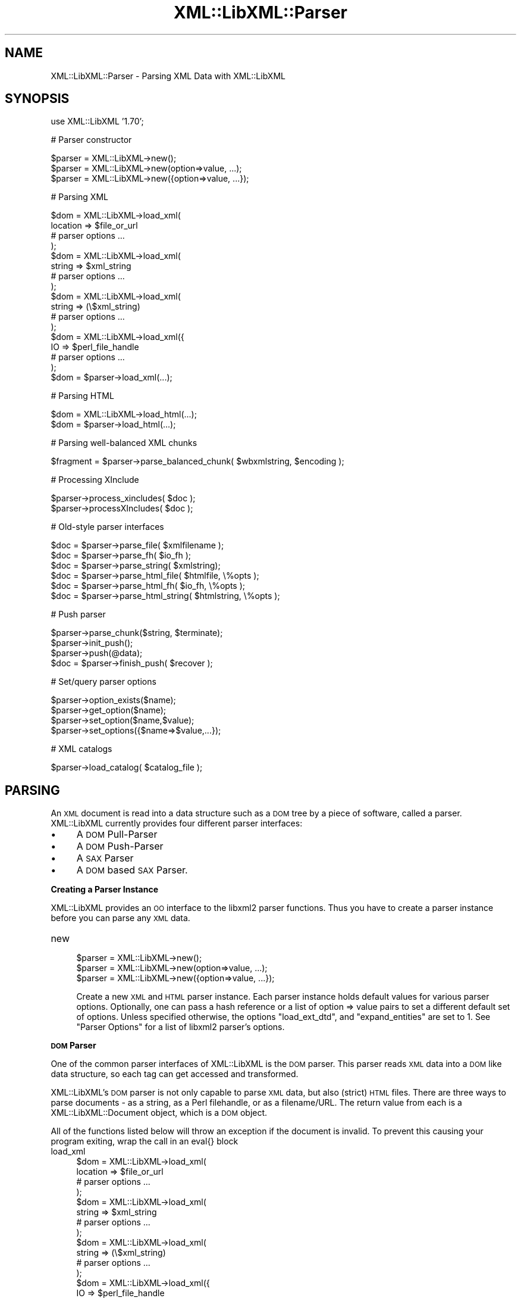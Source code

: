 .\" Automatically generated by Pod::Man v1.37, Pod::Parser v1.35
.\"
.\" Standard preamble:
.\" ========================================================================
.de Sh \" Subsection heading
.br
.if t .Sp
.ne 5
.PP
\fB\\$1\fR
.PP
..
.de Sp \" Vertical space (when we can't use .PP)
.if t .sp .5v
.if n .sp
..
.de Vb \" Begin verbatim text
.ft CW
.nf
.ne \\$1
..
.de Ve \" End verbatim text
.ft R
.fi
..
.\" Set up some character translations and predefined strings.  \*(-- will
.\" give an unbreakable dash, \*(PI will give pi, \*(L" will give a left
.\" double quote, and \*(R" will give a right double quote.  | will give a
.\" real vertical bar.  \*(C+ will give a nicer C++.  Capital omega is used to
.\" do unbreakable dashes and therefore won't be available.  \*(C` and \*(C'
.\" expand to `' in nroff, nothing in troff, for use with C<>.
.tr \(*W-|\(bv\*(Tr
.ds C+ C\v'-.1v'\h'-1p'\s-2+\h'-1p'+\s0\v'.1v'\h'-1p'
.ie n \{\
.    ds -- \(*W-
.    ds PI pi
.    if (\n(.H=4u)&(1m=24u) .ds -- \(*W\h'-12u'\(*W\h'-12u'-\" diablo 10 pitch
.    if (\n(.H=4u)&(1m=20u) .ds -- \(*W\h'-12u'\(*W\h'-8u'-\"  diablo 12 pitch
.    ds L" ""
.    ds R" ""
.    ds C` ""
.    ds C' ""
'br\}
.el\{\
.    ds -- \|\(em\|
.    ds PI \(*p
.    ds L" ``
.    ds R" ''
'br\}
.\"
.\" If the F register is turned on, we'll generate index entries on stderr for
.\" titles (.TH), headers (.SH), subsections (.Sh), items (.Ip), and index
.\" entries marked with X<> in POD.  Of course, you'll have to process the
.\" output yourself in some meaningful fashion.
.if \nF \{\
.    de IX
.    tm Index:\\$1\t\\n%\t"\\$2"
..
.    nr % 0
.    rr F
.\}
.\"
.\" For nroff, turn off justification.  Always turn off hyphenation; it makes
.\" way too many mistakes in technical documents.
.hy 0
.if n .na
.\"
.\" Accent mark definitions (@(#)ms.acc 1.5 88/02/08 SMI; from UCB 4.2).
.\" Fear.  Run.  Save yourself.  No user-serviceable parts.
.    \" fudge factors for nroff and troff
.if n \{\
.    ds #H 0
.    ds #V .8m
.    ds #F .3m
.    ds #[ \f1
.    ds #] \fP
.\}
.if t \{\
.    ds #H ((1u-(\\\\n(.fu%2u))*.13m)
.    ds #V .6m
.    ds #F 0
.    ds #[ \&
.    ds #] \&
.\}
.    \" simple accents for nroff and troff
.if n \{\
.    ds ' \&
.    ds ` \&
.    ds ^ \&
.    ds , \&
.    ds ~ ~
.    ds /
.\}
.if t \{\
.    ds ' \\k:\h'-(\\n(.wu*8/10-\*(#H)'\'\h"|\\n:u"
.    ds ` \\k:\h'-(\\n(.wu*8/10-\*(#H)'\`\h'|\\n:u'
.    ds ^ \\k:\h'-(\\n(.wu*10/11-\*(#H)'^\h'|\\n:u'
.    ds , \\k:\h'-(\\n(.wu*8/10)',\h'|\\n:u'
.    ds ~ \\k:\h'-(\\n(.wu-\*(#H-.1m)'~\h'|\\n:u'
.    ds / \\k:\h'-(\\n(.wu*8/10-\*(#H)'\z\(sl\h'|\\n:u'
.\}
.    \" troff and (daisy-wheel) nroff accents
.ds : \\k:\h'-(\\n(.wu*8/10-\*(#H+.1m+\*(#F)'\v'-\*(#V'\z.\h'.2m+\*(#F'.\h'|\\n:u'\v'\*(#V'
.ds 8 \h'\*(#H'\(*b\h'-\*(#H'
.ds o \\k:\h'-(\\n(.wu+\w'\(de'u-\*(#H)/2u'\v'-.3n'\*(#[\z\(de\v'.3n'\h'|\\n:u'\*(#]
.ds d- \h'\*(#H'\(pd\h'-\w'~'u'\v'-.25m'\f2\(hy\fP\v'.25m'\h'-\*(#H'
.ds D- D\\k:\h'-\w'D'u'\v'-.11m'\z\(hy\v'.11m'\h'|\\n:u'
.ds th \*(#[\v'.3m'\s+1I\s-1\v'-.3m'\h'-(\w'I'u*2/3)'\s-1o\s+1\*(#]
.ds Th \*(#[\s+2I\s-2\h'-\w'I'u*3/5'\v'-.3m'o\v'.3m'\*(#]
.ds ae a\h'-(\w'a'u*4/10)'e
.ds Ae A\h'-(\w'A'u*4/10)'E
.    \" corrections for vroff
.if v .ds ~ \\k:\h'-(\\n(.wu*9/10-\*(#H)'\s-2\u~\d\s+2\h'|\\n:u'
.if v .ds ^ \\k:\h'-(\\n(.wu*10/11-\*(#H)'\v'-.4m'^\v'.4m'\h'|\\n:u'
.    \" for low resolution devices (crt and lpr)
.if \n(.H>23 .if \n(.V>19 \
\{\
.    ds : e
.    ds 8 ss
.    ds o a
.    ds d- d\h'-1'\(ga
.    ds D- D\h'-1'\(hy
.    ds th \o'bp'
.    ds Th \o'LP'
.    ds ae ae
.    ds Ae AE
.\}
.rm #[ #] #H #V #F C
.\" ========================================================================
.\"
.IX Title "XML::LibXML::Parser 3"
.TH XML::LibXML::Parser 3 "2014-04-12" "perl v5.8.9" "User Contributed Perl Documentation"
.SH "NAME"
XML::LibXML::Parser \- Parsing XML Data with XML::LibXML
.SH "SYNOPSIS"
.IX Header "SYNOPSIS"
.Vb 1
\&  use XML::LibXML '1.70';
.Ve
.PP
.Vb 1
\&  # Parser constructor
.Ve
.PP
.Vb 3
\&  $parser = XML::LibXML->new();
\&  $parser = XML::LibXML->new(option=>value, ...);
\&  $parser = XML::LibXML->new({option=>value, ...});
.Ve
.PP
.Vb 1
\&  # Parsing XML
.Ve
.PP
.Vb 17
\&  $dom = XML::LibXML->load_xml(
\&      location => $file_or_url
\&      # parser options ...
\&    );
\&  $dom = XML::LibXML->load_xml(
\&      string => $xml_string
\&      # parser options ...
\&    );
\&  $dom = XML::LibXML->load_xml(
\&      string => (\e$xml_string)
\&      # parser options ...
\&    );
\&  $dom = XML::LibXML->load_xml({
\&      IO => $perl_file_handle
\&      # parser options ...
\&    );
\&  $dom = $parser->load_xml(...);
.Ve
.PP
.Vb 1
\&  # Parsing HTML
.Ve
.PP
.Vb 2
\&  $dom = XML::LibXML->load_html(...);
\&  $dom = $parser->load_html(...);
.Ve
.PP
.Vb 1
\&  # Parsing well-balanced XML chunks
.Ve
.PP
.Vb 1
\&  $fragment = $parser->parse_balanced_chunk( $wbxmlstring, $encoding );
.Ve
.PP
.Vb 1
\&  # Processing XInclude
.Ve
.PP
.Vb 2
\&  $parser->process_xincludes( $doc );
\&  $parser->processXIncludes( $doc );
.Ve
.PP
.Vb 1
\&  # Old-style parser interfaces
.Ve
.PP
.Vb 6
\&  $doc = $parser->parse_file( $xmlfilename );
\&  $doc = $parser->parse_fh( $io_fh );
\&  $doc = $parser->parse_string( $xmlstring);
\&  $doc = $parser->parse_html_file( $htmlfile, \e%opts );
\&  $doc = $parser->parse_html_fh( $io_fh, \e%opts );
\&  $doc = $parser->parse_html_string( $htmlstring, \e%opts );
.Ve
.PP
.Vb 1
\&  # Push parser
.Ve
.PP
.Vb 4
\&  $parser->parse_chunk($string, $terminate);
\&  $parser->init_push();
\&  $parser->push(@data);
\&  $doc = $parser->finish_push( $recover );
.Ve
.PP
.Vb 1
\&  # Set/query parser options
.Ve
.PP
.Vb 4
\&  $parser->option_exists($name);
\&  $parser->get_option($name);
\&  $parser->set_option($name,$value);
\&  $parser->set_options({$name=>$value,...});
.Ve
.PP
.Vb 1
\&  # XML catalogs
.Ve
.PP
.Vb 1
\&  $parser->load_catalog( $catalog_file );
.Ve
.SH "PARSING"
.IX Header "PARSING"
An \s-1XML\s0 document is read into a data structure such as a \s-1DOM\s0 tree by a piece of
software, called a parser. XML::LibXML currently provides four different parser
interfaces:
.IP "\(bu" 4
A \s-1DOM\s0 Pull-Parser
.IP "\(bu" 4
A \s-1DOM\s0 Push-Parser
.IP "\(bu" 4
A \s-1SAX\s0 Parser
.IP "\(bu" 4
A \s-1DOM\s0 based \s-1SAX\s0 Parser.
.Sh "Creating a Parser Instance"
.IX Subsection "Creating a Parser Instance"
XML::LibXML provides an \s-1OO\s0 interface to the libxml2 parser functions. Thus you
have to create a parser instance before you can parse any \s-1XML\s0 data.
.IP "new" 4
.IX Item "new"
.Vb 3
\&  $parser = XML::LibXML->new();
\&  $parser = XML::LibXML->new(option=>value, ...);
\&  $parser = XML::LibXML->new({option=>value, ...});
.Ve
.Sp
Create a new \s-1XML\s0 and \s-1HTML\s0 parser instance. Each parser instance holds default
values for various parser options. Optionally, one can pass a hash reference or
a list of option => value pairs to set a different default set of options.
Unless specified otherwise, the options \f(CW\*(C`load_ext_dtd\*(C'\fR, and \f(CW\*(C`expand_entities\*(C'\fR are set to 1. See \*(L"Parser Options\*(R" for a list of libxml2 parser's options.
.Sh "\s-1DOM\s0 Parser"
.IX Subsection "DOM Parser"
One of the common parser interfaces of XML::LibXML is the \s-1DOM\s0 parser. This
parser reads \s-1XML\s0 data into a \s-1DOM\s0 like data structure, so each tag can get
accessed and transformed.
.PP
XML::LibXML's \s-1DOM\s0 parser is not only capable to parse \s-1XML\s0 data, but also
(strict) \s-1HTML\s0 files. There are three ways to parse documents \- as a string, as
a Perl filehandle, or as a filename/URL. The return value from each is a XML::LibXML::Document object, which is a \s-1DOM\s0 object.
.PP
All of the functions listed below will throw an exception if the document is
invalid. To prevent this causing your program exiting, wrap the call in an
eval{} block
.IP "load_xml" 4
.IX Item "load_xml"
.Vb 17
\&  $dom = XML::LibXML->load_xml(
\&      location => $file_or_url
\&      # parser options ...
\&    );
\&  $dom = XML::LibXML->load_xml(
\&      string => $xml_string
\&      # parser options ...
\&    );
\&  $dom = XML::LibXML->load_xml(
\&      string => (\e$xml_string)
\&      # parser options ...
\&    );
\&  $dom = XML::LibXML->load_xml({
\&      IO => $perl_file_handle
\&      # parser options ...
\&    );
\&  $dom = $parser->load_xml(...);
.Ve
.Sp
This function is available since XML::LibXML 1.70. It provides easy to use
interface to the \s-1XML\s0 parser that parses given file (or \s-1URL\s0), string, or input
stream to a \s-1DOM\s0 tree. The arguments can be passed in a \s-1HASH\s0 reference or as
name => value pairs. The function can be called as a class method or an object
method. In both cases it internally creates a new parser instance passing the
specified parser options; if called as an object method, it clones the original
parser (preserving its settings) and additionally applies the specified options
to the new parser. See the constructor \f(CW\*(C`new\*(C'\fR and \*(L"Parser Options\*(R" for more information.
.IP "load_html" 4
.IX Item "load_html"
.Vb 2
\&  $dom = XML::LibXML->load_html(...);
\&  $dom = $parser->load_html(...);
.Ve
.Sp
This function is available since XML::LibXML 1.70. It has the same usage as \f(CW\*(C`load_xml\*(C'\fR, providing interface to the \s-1HTML\s0 parser. See \f(CW\*(C`load_xml\*(C'\fR for more information.
.PP
Parsing \s-1HTML\s0 may cause problems, especially if the ampersand ('&') is used.
This is a common problem if \s-1HTML\s0 code is parsed that contains links to
CGI\-scripts. Such links cause the parser to throw errors. In such cases libxml2
still parses the entire document as there was no error, but the error causes
XML::LibXML to stop the parsing process. However, the document is not lost.
Such \s-1HTML\s0 documents should be parsed using the \fIrecover\fR flag. By default recovering is deactivated.
.PP
The functions described above are implemented to parse well formed documents.
In some cases a program gets well balanced \s-1XML\s0 instead of well formed documents
(e.g. an \s-1XML\s0 fragment from a database). With XML::LibXML it is not required to
wrap such fragments in the code, because XML::LibXML is capable even to parse
well balanced \s-1XML\s0 fragments.
.IP "parse_balanced_chunk" 4
.IX Item "parse_balanced_chunk"
.Vb 1
\&  $fragment = $parser->parse_balanced_chunk( $wbxmlstring, $encoding );
.Ve
.Sp
This function parses a well balanced \s-1XML\s0 string into a XML::LibXML::DocumentFragment. The first arguments contains the input string, the optional second argument
can be used to specify character encoding of the input (\s-1UTF\-8\s0 is assumed by
default).
.IP "parse_xml_chunk" 4
.IX Item "parse_xml_chunk"
This is the old name of \fIparse_balanced_chunk()\fR. Because it may causes confusion
with the push parser interface, this function should not be used anymore.
.PP
By default XML::LibXML does not process XInclude tags within an \s-1XML\s0 Document
(see options section below). XML::LibXML allows one to post-process a document
to expand XInclude tags.
.IP "process_xincludes" 4
.IX Item "process_xincludes"
.Vb 1
\&  $parser->process_xincludes( $doc );
.Ve
.Sp
After a document is parsed into a \s-1DOM\s0 structure, you may want to expand the
documents XInclude tags. This function processes the given document structure
and expands all XInclude tags (or throws an error) by using the flags and
callbacks of the given parser instance.
.Sp
Note that the resulting Tree contains some extra nodes (of type
\&\s-1XML_XINCLUDE_START\s0 and \s-1XML_XINCLUDE_END\s0) after successfully processing the
document. These nodes indicate where data was included into the original tree.
if the document is serialized, these extra nodes will not show up.
.Sp
Remember: A Document with processed XIncludes differs from the original
document after serialization, because the original XInclude tags will not get
restored!
.Sp
If the parser flag \*(L"expand_xincludes\*(R" is set to 1, you need not to post process
the parsed document.
.IP "processXIncludes" 4
.IX Item "processXIncludes"
.Vb 1
\&  $parser->processXIncludes( $doc );
.Ve
.Sp
This is an alias to process_xincludes, but through a \s-1JAVA\s0 like function name.
.IP "parse_file" 4
.IX Item "parse_file"
.Vb 1
\&  $doc = $parser->parse_file( $xmlfilename );
.Ve
.Sp
This function parses an \s-1XML\s0 document from a file or network; \f(CW$xmlfilename\fR can
be either a filename or an \s-1URL\s0. Note that for parsing files, this function is
the fastest choice, about 6\-8 times faster then \fIparse_fh()\fR.
.IP "parse_fh" 4
.IX Item "parse_fh"
.Vb 1
\&  $doc = $parser->parse_fh( $io_fh );
.Ve
.Sp
\&\fIparse_fh()\fR parses a \s-1IOREF\s0 or a subclass of IO::Handle.
.Sp
Because the data comes from an open handle, libxml2's parser does not know
about the base \s-1URI\s0 of the document. To set the base \s-1URI\s0 one should use
\&\fIparse_fh()\fR as follows:
.Sp
.Vb 1
\&  my $doc = $parser->parse_fh( $io_fh, $baseuri );
.Ve
.IP "parse_string" 4
.IX Item "parse_string"
.Vb 1
\&  $doc = $parser->parse_string( $xmlstring);
.Ve
.Sp
This function is similar to \fIparse_fh()\fR, but it parses an \s-1XML\s0 document that is
available as a single string in memory, or alternatively as a reference to a
scalar containing a string. Again, you can pass an optional base \s-1URI\s0 to the
function.
.Sp
.Vb 2
\&  my $doc = $parser->parse_string( $xmlstring, $baseuri );
\&  my $doc = $parser->parse_string(\e$xmlstring, $baseuri);
.Ve
.IP "parse_html_file" 4
.IX Item "parse_html_file"
.Vb 1
\&  $doc = $parser->parse_html_file( $htmlfile, \e%opts );
.Ve
.Sp
Similar to \fIparse_file()\fR but parses \s-1HTML\s0 (strict) documents; \f(CW$htmlfile\fR can be
filename or \s-1URL\s0.
.Sp
An optional second argument can be used to pass some options to the \s-1HTML\s0 parser
as a \s-1HASH\s0 reference. See options labeled with \s-1HTML\s0 in \*(L"Parser Options\*(R".
.IP "parse_html_fh" 4
.IX Item "parse_html_fh"
.Vb 1
\&  $doc = $parser->parse_html_fh( $io_fh, \e%opts );
.Ve
.Sp
Similar to \fIparse_fh()\fR but parses \s-1HTML\s0 (strict) streams.
.Sp
An optional second argument can be used to pass some options to the \s-1HTML\s0 parser
as a \s-1HASH\s0 reference. See options labeled with \s-1HTML\s0 in \*(L"Parser Options\*(R".
.Sp
Note: encoding option may not work correctly with this function in libxml2 <
2.6.27 if the \s-1HTML\s0 file declares charset using a \s-1META\s0 tag.
.IP "parse_html_string" 4
.IX Item "parse_html_string"
.Vb 1
\&  $doc = $parser->parse_html_string( $htmlstring, \e%opts );
.Ve
.Sp
Similar to \fIparse_string()\fR but parses \s-1HTML\s0 (strict) strings.
.Sp
An optional second argument can be used to pass some options to the \s-1HTML\s0 parser
as a \s-1HASH\s0 reference. See options labeled with \s-1HTML\s0 in \*(L"Parser Options\*(R".
.Sh "Push Parser"
.IX Subsection "Push Parser"
XML::LibXML provides a push parser interface. Rather than pulling the data from
a given source the push parser waits for the data to be pushed into it.
.PP
This allows one to parse large documents without waiting for the parser to
finish. The interface is especially useful if a program needs to pre-process
the incoming pieces of \s-1XML\s0 (e.g. to detect document boundaries).
.PP
While XML::LibXML parse_*() functions force the data to be a well-formed \s-1XML\s0,
the push parser will take any arbitrary string that contains some \s-1XML\s0 data. The
only requirement is that all the pushed strings are together a well formed
document. With the push parser interface a program can interrupt the parsing
process as required, where the parse_*() functions give not enough flexibility.
.PP
Different to the pull parser implemented in \fIparse_fh()\fR or \fIparse_file()\fR, the
push parser is not able to find out about the documents end itself. Thus the
calling program needs to indicate explicitly when the parsing is done.
.PP
In XML::LibXML this is done by a single function:
.IP "parse_chunk" 4
.IX Item "parse_chunk"
.Vb 1
\&  $parser->parse_chunk($string, $terminate);
.Ve
.Sp
\&\fIparse_chunk()\fR tries to parse a given chunk of data, which isn't necessarily
well balanced data. The function takes two parameters: The chunk of data as a
string and optional a termination flag. If the termination flag is set to a
true value (e.g. 1), the parsing will be stopped and the resulting document
will be returned as the following example describes:
.Sp
.Vb 5
\&  my $parser = XML::LibXML->new;
\&  for my $string ( "<", "foo", ' bar="hello world"', "/>") {
\&       $parser->parse_chunk( $string );
\&  }
\&  my $doc = $parser->parse_chunk("", 1); # terminate the parsing
.Ve
.PP
Internally XML::LibXML provides three functions that control the push parser
process:
.IP "init_push" 4
.IX Item "init_push"
.Vb 1
\&  $parser->init_push();
.Ve
.Sp
Initializes the push parser.
.IP "push" 4
.IX Item "push"
.Vb 1
\&  $parser->push(@data);
.Ve
.Sp
This function pushes the data stored inside the array to libxml2's parser. Each
entry in \f(CW@data\fR must be a normal scalar! This method can be called repeatedly.
.IP "finish_push" 4
.IX Item "finish_push"
.Vb 1
\&  $doc = $parser->finish_push( $recover );
.Ve
.Sp
This function returns the result of the parsing process. If this function is
called without a parameter it will complain about non well-formed documents. If
\&\f(CW$restore\fR is 1, the push parser can be used to restore broken or non well formed
(\s-1XML\s0) documents as the following example shows:
.Sp
.Vb 7
\&  eval {
\&      $parser->push( "<foo>", "bar" );
\&      $doc = $parser->finish_push();    # will report broken XML
\&  };
\&  if ( $@ ) {
\&     # ...
\&  }
.Ve
.Sp
This can be annoying if the closing tag is missed by accident. The following
code will restore the document:
.Sp
.Vb 5
\&  eval {
\&      $parser->push( "<foo>", "bar" );
\&      $doc = $parser->finish_push(1);   # will return the data parsed
\&                                        # unless an error happened
\&  };
.Ve
.Sp
.Vb 1
\&  print $doc->toString(); # returns "<foo>bar</foo>"
.Ve
.Sp
Of course \fIfinish_push()\fR will return nothing if there was no data pushed to the
parser before.
.Sh "Pull Parser (Reader)"
.IX Subsection "Pull Parser (Reader)"
XML::LibXML also provides a pull-parser interface similar to the XmlReader
interface in .NET. This interface is almost streaming, and is usually faster
and simpler to use than \s-1SAX\s0. See XML::LibXML::Reader.
.Sh "Direct \s-1SAX\s0 Parser"
.IX Subsection "Direct SAX Parser"
XML::LibXML provides a direct \s-1SAX\s0 parser in the XML::LibXML::SAX module.
.Sh "\s-1DOM\s0 based \s-1SAX\s0 Parser"
.IX Subsection "DOM based SAX Parser"
XML::LibXML also provides a \s-1DOM\s0 based \s-1SAX\s0 parser. The \s-1SAX\s0 parser is defined in
the module XML::LibXML::SAX::Parser. As it is not a stream based parser, it
parses documents into a \s-1DOM\s0 and traverses the \s-1DOM\s0 tree instead.
.PP
The \s-1API\s0 of this parser is exactly the same as any other Perl \s-1SAX2\s0 parser. See
XML::SAX::Intro for details.
.PP
Aside from the regular parsing methods, you can access the \s-1DOM\s0 tree traverser
directly, using the \fIgenerate()\fR method:
.PP
.Vb 3
\&  my $doc = build_yourself_a_document();
\&  my $saxparser = $XML::LibXML::SAX::Parser->new( ... );
\&  $parser->generate( $doc );
.Ve
.PP
This is useful for serializing \s-1DOM\s0 trees, for example that you might have done
prior processing on, or that you have as a result of \s-1XSLT\s0 processing.
.PP
\&\fI\s-1WARNING\s0\fR
.PP
This is \s-1NOT\s0 a streaming \s-1SAX\s0 parser. As I said above, this parser reads the
entire document into a \s-1DOM\s0 and serialises it. Some people couldn't read that in
the paragraph above so I've added this warning. If you want a streaming \s-1SAX\s0
parser look at the XML::LibXML::SAX man page
.SH "SERIALIZATION"
.IX Header "SERIALIZATION"
XML::LibXML provides some functions to serialize nodes and documents. The
serialization functions are described on the XML::LibXML::Node manpage or the XML::LibXML::Document manpage. XML::LibXML checks three global flags that alter the serialization
process:
.IP "\(bu" 4
skipXMLDeclaration
.IP "\(bu" 4
skipDTD
.IP "\(bu" 4
setTagCompression
.PP
of that three functions only setTagCompression is available for all
serialization functions.
.PP
Because XML::LibXML does these flags not itself, one has to define them locally
as the following example shows:
.PP
.Vb 3
\&  local $XML::LibXML::skipXMLDeclaration = 1;
\&  local $XML::LibXML::skipDTD = 1;
\&  local $XML::LibXML::setTagCompression = 1;
.Ve
.PP
If skipXMLDeclaration is defined and not '0', the \s-1XML\s0 declaration is omitted
during serialization.
.PP
If skipDTD is defined and not '0', an existing \s-1DTD\s0 would not be serialized with
the document.
.PP
If setTagCompression is defined and not '0' empty tags are displayed as open
and closing tags rather than the shortcut. For example the empty tag \fIfoo\fR will be rendered as \fI<foo></foo>\fR rather than \fI<foo/>\fR.
.SH "PARSER OPTIONS"
.IX Header "PARSER OPTIONS"
Handling of libxml2 parser options has been unified and improved in XML::LibXML
1.70. You can now set default options for a particular parser instance by
passing them to the constructor as \f(CW\*(C`XML::LibXML\->new({name=>value, ...})\*(C'\fR or \f(CW\*(C`XML::LibXML\->new(name=>value,...)\*(C'\fR. The options can be queried and changed using the following methods (pre\-1.70
interfaces such as \f(CW\*(C`$parser\->load_ext_dtd(0)\*(C'\fR also exist, see below):
.IP "option_exists" 4
.IX Item "option_exists"
.Vb 1
\&  $parser->option_exists($name);
.Ve
.Sp
Returns 1 if the current XML::LibXML version supports the option \f(CW$name\fR, otherwise returns 0 (note that this does not necessarily mean that the option
is supported by the underlying libxml2 library).
.IP "get_option" 4
.IX Item "get_option"
.Vb 1
\&  $parser->get_option($name);
.Ve
.Sp
Returns the current value of the parser option \f(CW$name\fR.
.IP "set_option" 4
.IX Item "set_option"
.Vb 1
\&  $parser->set_option($name,$value);
.Ve
.Sp
Sets option \f(CW$name\fR to value \f(CW$value\fR.
.IP "set_options" 4
.IX Item "set_options"
.Vb 1
\&  $parser->set_options({$name=>$value,...});
.Ve
.Sp
Sets multiple parsing options at once.
.PP
\&\s-1IMPORTANT\s0 \s-1NOTE:\s0 This documentation reflects the parser flags available in
libxml2 2.7.3. Some options have no effect if an older version of libxml2 is
used.
.PP
Each of the flags listed below is labeled
.IP "/parser/" 4
.IX Item "/parser/"
if it can be used with a \f(CW\*(C`XML::LibXML\*(C'\fR parser object (i.e. passed to \f(CW\*(C`XML::LibXML\->new\*(C'\fR, \f(CW\*(C`XML::LibXML\->set_option\*(C'\fR, etc.)
.IP "/html/" 4
.IX Item "/html/"
if it can be used passed to the \f(CW\*(C`parse_html_*\*(C'\fR methods
.IP "/reader/" 4
.IX Item "/reader/"
if it can be used with the \f(CW\*(C`XML::LibXML::Reader\*(C'\fR.
.PP
Unless specified otherwise, the default for boolean valued options is 0
(false).
.PP
The available options are:
.IP "\s-1URI\s0" 4
.IX Item "URI"
/parser, html, reader/
.Sp
In case of parsing strings or file handles, XML::LibXML doesn't know about the
base uri of the document. To make relative references such as XIncludes work,
one has to set a base \s-1URI\s0, that is then used for the parsed document.
.IP "line_numbers" 4
.IX Item "line_numbers"
/parser, html, reader/
.Sp
If this option is activated, libxml2 will store the line number of each element
node in the parsed document. The line number can be obtained using the \f(CW\*(C`line_number()\*(C'\fR method of the \f(CW\*(C`XML::LibXML::Node\*(C'\fR class (for non-element nodes this may report the line number of the containing
element). The line numbers are also used for reporting positions of validation
errors.
.Sp
\&\s-1IMPORTANT:\s0 Due to limitations in the libxml2 library line numbers greater than
65535 will be returned as 65535. Unfortunately, this is a long and sad story,
please see <http://bugzilla.gnome.org/show_bug.cgi?id=325533> for more details.
.IP "encoding" 4
.IX Item "encoding"
/html/
.Sp
character encoding of the input
.IP "recover" 4
.IX Item "recover"
/parser, html, reader/
.Sp
recover from errors; possible values are 0, 1, and 2
.Sp
A true value turns on recovery mode which allows one to parse broken \s-1XML\s0 or
\&\s-1HTML\s0 data. The recovery mode allows the parser to return the successfully
parsed portion of the input document. This is useful for almost well-formed
documents, where for example a closing tag is missing somewhere. Still,
XML::LibXML will only parse until the first fatal (non\-recoverable) error
occurs, reporting recoverable parsing errors as warnings. To suppress even
these warnings, use recover=>2.
.Sp
Note that validation is switched off automatically in recovery mode.
.IP "expand_entities" 4
.IX Item "expand_entities"
/parser, reader/
.Sp
substitute entities; possible values are 0 and 1; default is 1
.Sp
Note that although this flag disables entity substitution, it does not prevent
the parser from loading external entities; when substitution of an external
entity is disabled, the entity will be represented in the document tree by an
\&\s-1XML_ENTITY_REF_NODE\s0 node whose subtree will be the content obtained by parsing
the external resource; Although this nesting is visible from the \s-1DOM\s0 it is
transparent to XPath data model, so it is possible to match nodes in an
unexpanded entity by the same XPath expression as if the entity were expanded.
See also ext_ent_handler.
.IP "ext_ent_handler" 4
.IX Item "ext_ent_handler"
/parser/
.Sp
Provide a custom external entity handler to be used when expand_entities is set
to 1. Possible value is a subroutine reference.
.Sp
This feature does not work properly in libxml2 < 2.6.27!
.Sp
The subroutine provided is called whenever the parser needs to retrieve the
content of an external entity. It is called with two arguments: the system \s-1ID\s0
(\s-1URI\s0) and the public \s-1ID\s0. The value returned by the subroutine is parsed as the
content of the entity.
.Sp
This method can be used to completely disable entity loading, e.g. to prevent
exploits of the type described at  (<http://searchsecuritychannel.techtarget.com/generic/0,295582,sid97_gci1304703,00.html>), where a service is tricked to expose its private data by letting it parse a
remote file (\s-1RSS\s0 feed) that contains an entity reference to a local file (e.g. \f(CW\*(C`/etc/fstab\*(C'\fR).
.Sp
A more granular solution to this problem, however, is provided by custom \s-1URL\s0
resolvers, as in
.Sp
.Vb 9
\&  my $c = XML::LibXML::InputCallback->new();
\&  sub match {   # accept file:/ URIs except for XML catalogs in /etc/xml/
\&    my ($uri) = @_;
\&    return ($uri=~m{^file:/}
\&            and $uri !~ m{^file:///etc/xml/})
\&           ? 1 : 0;
\&  }
\&  $c->register_callbacks([ \e&match, sub{}, sub{}, sub{} ]);
\&  $parser->input_callbacks($c);
.Ve
.IP "load_ext_dtd" 4
.IX Item "load_ext_dtd"
/parser, reader/
.Sp
load the external \s-1DTD\s0 subset while parsing; possible values are 0 and 1. Unless
specified, XML::LibXML sets this option to 1.
.Sp
This flag is also required for \s-1DTD\s0 Validation, to provide complete attribute,
and to expand entities, regardless if the document has an internal subset. Thus
switching off external \s-1DTD\s0 loading, will disable entity expansion, validation,
and complete attributes on internal subsets as well.
.IP "complete_attributes" 4
.IX Item "complete_attributes"
/parser, reader/
.Sp
create default \s-1DTD\s0 attributes; possible values are 0 and 1
.IP "validation" 4
.IX Item "validation"
/parser, reader/
.Sp
validate with the \s-1DTD\s0; possible values are 0 and 1
.IP "suppress_errors" 4
.IX Item "suppress_errors"
/parser, html, reader/
.Sp
suppress error reports; possible values are 0 and 1
.IP "suppress_warnings" 4
.IX Item "suppress_warnings"
/parser, html, reader/
.Sp
suppress warning reports; possible values are 0 and 1
.IP "pedantic_parser" 4
.IX Item "pedantic_parser"
/parser, html, reader/
.Sp
pedantic error reporting; possible values are 0 and 1
.IP "no_blanks" 4
.IX Item "no_blanks"
/parser, html, reader/
.Sp
remove blank nodes; possible values are 0 and 1
.IP "no_defdtd" 4
.IX Item "no_defdtd"
/html/
.Sp
do not add a default \s-1DOCTYPE\s0; possible values are 0 and 1
.Sp
the default is (0) to add a \s-1DTD\s0 when the input html lacks one
.IP "expand_xinclude or xinclude" 4
.IX Item "expand_xinclude or xinclude"
/parser, reader/
.Sp
Implement XInclude substitution; possible values are 0 and 1
.Sp
Expands XInclude tags immediately while parsing the document. Note that the
parser will use the \s-1URI\s0 resolvers installed via \f(CW\*(C`XML::LibXML::InputCallback\*(C'\fR to parse the included document (if any).
.IP "no_xinclude_nodes" 4
.IX Item "no_xinclude_nodes"
/parser, reader/
.Sp
do not generate \s-1XINCLUDE\s0 \s-1START/END\s0 nodes; possible values are 0 and 1
.IP "no_network" 4
.IX Item "no_network"
/parser, html, reader/
.Sp
Forbid network access; possible values are 0 and 1
.Sp
If set to true, all attempts to fetch non-local resources (such as \s-1DTD\s0 or
external entities) will fail (unless custom callbacks are defined).
.Sp
It may be necessary to use the flag \f(CW\*(C`recover\*(C'\fR for processing documents requiring such resources while networking is off.
.IP "clean_namespaces" 4
.IX Item "clean_namespaces"
/parser, reader/
.Sp
remove redundant namespaces declarations during parsing; possible values are 0
and 1.
.IP "no_cdata" 4
.IX Item "no_cdata"
/parser, html, reader/
.Sp
merge \s-1CDATA\s0 as text nodes; possible values are 0 and 1
.IP "no_basefix" 4
.IX Item "no_basefix"
/parser, reader/
.Sp
not fixup \s-1XINCLUDE\s0 xml#base \s-1URIS\s0; possible values are 0 and 1
.IP "huge" 4
.IX Item "huge"
/parser, html, reader/
.Sp
relax any hardcoded limit from the parser; possible values are 0 and 1. Unless
specified, XML::LibXML sets this option to 0.
.Sp
Note: the default value for this option was changed to protect against denial
of service through entity expansion attacks. Before enabling the option ensure
you have taken alternative measures to protect your application against this
type of attack.
.IP "gdome" 4
.IX Item "gdome"
/parser/
.Sp
\&\s-1THIS\s0 \s-1OPTION\s0 \s-1IS\s0 \s-1EXPERIMENTAL\s0!
.Sp
Although quite powerful, XML::LibXML's \s-1DOM\s0 implementation is incomplete with
respect to the \s-1DOM\s0 level 2 or level 3 specifications. \s-1XML::GDOME\s0 is based on
libxml2 as well, and provides a rather complete \s-1DOM\s0 implementation by wrapping
libgdome. This flag allows you to make use of XML::LibXML's full parser options
and \s-1XML::GDOME\s0's \s-1DOM\s0 implementation at the same time.
.Sp
To make use of this function, one has to install libgdome and configure
XML::LibXML to use this library. For this you need to rebuild XML::LibXML!
.Sp
Note: this feature was not seriously tested in recent XML::LibXML releases.
.PP
For compatibility with XML::LibXML versions prior to 1.70, the following
methods are also supported for querying and setting the corresponding parser
options (if called without arguments, the methods return the current value of
the corresponding parser options; with an argument sets the option to a given
value):
.PP
.Vb 10
\&  $parser->validation();
\&  $parser->recover();
\&  $parser->pedantic_parser();
\&  $parser->line_numbers();
\&  $parser->load_ext_dtd();
\&  $parser->complete_attributes();
\&  $parser->expand_xinclude();
\&  $parser->gdome_dom();
\&  $parser->clean_namespaces();
\&  $parser->no_network();
.Ve
.PP
The following obsolete methods trigger parser options in some special way:
.IP "recover_silently" 4
.IX Item "recover_silently"
.Vb 1
\&  $parser->recover_silently(1);
.Ve
.Sp
If called without an argument, returns true if the current value of the \f(CW\*(C`recover\*(C'\fR parser option is 2 and returns false otherwise. With a true argument sets the \f(CW\*(C`recover\*(C'\fR parser option to 2; with a false argument sets the \f(CW\*(C`recover\*(C'\fR parser option to 0.
.IP "expand_entities" 4
.IX Item "expand_entities"
.Vb 1
\&  $parser->expand_entities(0);
.Ve
.Sp
Get/set the \f(CW\*(C`expand_entities\*(C'\fR option. If called with a true argument, also turns the \f(CW\*(C`load_ext_dtd\*(C'\fR option to 1.
.IP "keep_blanks" 4
.IX Item "keep_blanks"
.Vb 1
\&  $parser->keep_blanks(0);
.Ve
.Sp
This is actually the opposite of the \f(CW\*(C`no_blanks\*(C'\fR parser option. If used without an argument retrieves negated value of \f(CW\*(C`no_blanks\*(C'\fR. If used with an argument sets \f(CW\*(C`no_blanks\*(C'\fR to the opposite value.
.IP "base_uri" 4
.IX Item "base_uri"
.Vb 1
\&  $parser->base_uri( $your_base_uri );
.Ve
.Sp
Get/set the \f(CW\*(C`URI\*(C'\fR option.
.SH "XML CATALOGS"
.IX Header "XML CATALOGS"
\&\f(CW\*(C`libxml2\*(C'\fR supports \s-1XML\s0 catalogs. Catalogs are used to map remote resources to their local
copies. Using catalogs can speed up parsing processes if many external
resources from remote addresses are loaded into the parsed documents (such as
DTDs or XIncludes).
.PP
Note that libxml2 has a global pool of loaded catalogs, so if you apply the
method \f(CW\*(C`load_catalog\*(C'\fR to one parser instance, all parser instances will start using the catalog (in
addition to other previously loaded catalogs).
.PP
Note also that catalogs are not used when a custom external entity handler is
specified. At the current state it is not possible to make use of both types of
resolving systems at the same time.
.IP "load_catalog" 4
.IX Item "load_catalog"
.Vb 1
\&  $parser->load_catalog( $catalog_file );
.Ve
.Sp
Loads the \s-1XML\s0 catalog file \f(CW$catalog_file\fR.
.Sp
.Vb 2
\&  # Global external entity loader (similar to ext_ent_handler option
\&  # but this works really globally, also in XML::LibXSLT include etc..)
.Ve
.Sp
.Vb 1
\&  XML::LibXML::externalEntityLoader(\e&my_loader);
.Ve
.SH "ERROR REPORTING"
.IX Header "ERROR REPORTING"
XML::LibXML throws exceptions during parsing, validation or XPath processing
(and some other occasions). These errors can be caught by using \fIeval\fR blocks. The error is stored in \fI$@\fR. There are two implementations: the old one throws $@ which is just a message
string, in the new one $@ is an object from the class XML::LibXML::Error; this
class overrides the operator "" so that when printed, the object flattens to
the usual error message.
.PP
XML::LibXML throws errors as they occur. This is a very common misunderstanding
in the use of XML::LibXML. If the eval is omitted, XML::LibXML will always halt
your script by \*(L"croaking\*(R" (see Carp man page for details).
.PP
Also note that an increasing number of functions throw errors if bad data is
passed as arguments. If you cannot assure valid data passed to XML::LibXML you
should eval these functions.
.PP
Note: since version 1.59, \fIget_last_error()\fR is no longer available in
XML::LibXML for thread-safety reasons.
.SH "AUTHORS"
.IX Header "AUTHORS"
Matt Sergeant,
Christian Glahn,
Petr Pajas
.SH "VERSION"
.IX Header "VERSION"
2.0116
.SH "COPYRIGHT"
.IX Header "COPYRIGHT"
2001\-2007, AxKit.com Ltd.
.PP
2002\-2006, Christian Glahn.
.PP
2006\-2009, Petr Pajas.
.SH "LICENSE"
.IX Header "LICENSE"
This program is free software; you can redistribute it and/or modify it under
the same terms as Perl itself.
